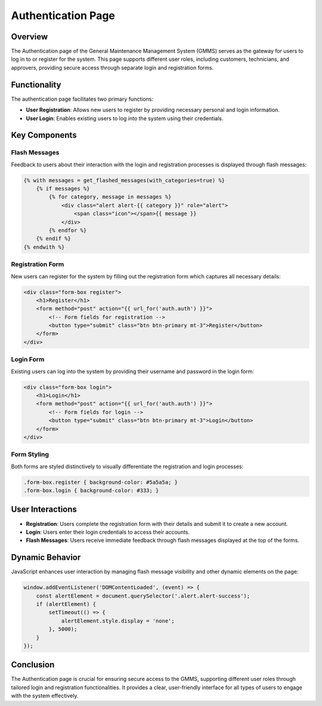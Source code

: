 Authentication Page
===================

Overview
--------

The Authentication page of the General Maintenance Management System (GMMS) serves as the gateway for users to log in to or register for the system. This page supports different user roles, including customers, technicians, and approvers, providing secure access through separate login and registration forms.

Functionality
-------------

The authentication page facilitates two primary functions:

- **User Registration**: Allows new users to register by providing necessary personal and login information.
- **User Login**: Enables existing users to log into the system using their credentials.

Key Components
--------------

Flash Messages
^^^^^^^^^^^^^^

Feedback to users about their interaction with the login and registration processes is displayed through flash messages:

.. code-block:: html

    {% with messages = get_flashed_messages(with_categories=true) %}
        {% if messages %}
            {% for category, message in messages %}
                <div class="alert alert-{{ category }}" role="alert">
                    <span class="icon"></span>{{ message }}
                </div>
            {% endfor %}
        {% endif %}
    {% endwith %}

Registration Form
^^^^^^^^^^^^^^^^^

New users can register for the system by filling out the registration form which captures all necessary details:

.. code-block:: html

    <div class="form-box register">
        <h1>Register</h1>
        <form method="post" action="{{ url_for('auth.auth') }}">
            <!-- Form fields for registration -->
            <button type="submit" class="btn btn-primary mt-3">Register</button>
        </form>
    </div>

Login Form
^^^^^^^^^^

Existing users can log into the system by providing their username and password in the login form:

.. code-block:: html

    <div class="form-box login">
        <h1>Login</h1>
        <form method="post" action="{{ url_for('auth.auth') }}">
            <!-- Form fields for login -->
            <button type="submit" class="btn btn-primary mt-3">Login</button>
        </form>
    </div>

Form Styling
^^^^^^^^^^^^

Both forms are styled distinctively to visually differentiate the registration and login processes:

.. code-block:: css

    .form-box.register { background-color: #5a5a5a; }
    .form-box.login { background-color: #333; }

User Interactions
-----------------

- **Registration**: Users complete the registration form with their details and submit it to create a new account.
- **Login**: Users enter their login credentials to access their accounts.
- **Flash Messages**: Users receive immediate feedback through flash messages displayed at the top of the forms.

Dynamic Behavior
----------------

JavaScript enhances user interaction by managing flash message visibility and other dynamic elements on the page:

.. code-block:: javascript

    window.addEventListener('DOMContentLoaded', (event) => {
        const alertElement = document.querySelector('.alert.alert-success');
        if (alertElement) {
            setTimeout(() => {
                alertElement.style.display = 'none';
            }, 5000);
        }
    });

Conclusion
----------

The Authentication page is crucial for ensuring secure access to the GMMS, supporting different user roles through tailored login and registration functionalities. It provides a clear, user-friendly interface for all types of users to engage with the system effectively.

